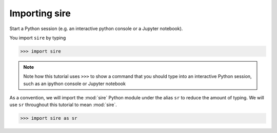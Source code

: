 ==============
Importing sire
==============

Start a Python session (e.g. an interactive python console or a
Jupyter notebook).

You import ``sire`` by typing

>>> import sire

.. note::

   Note how this tutorial uses ``>>>`` to show a command that you should
   type into an interactive Python session, such as an ipython console or
   Jupyter notebook

As a convention, we will import the :mod:`sire` Python module under the alias
``sr`` to reduce the amount of typing. We will use ``sr`` throughout this tutorial to
mean :mod:`sire`.

>>> import sire as sr
